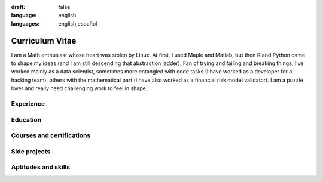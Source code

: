 :draft: false
:language: english
:languages: english,español

================
Curriculum Vitae
================

I am a Math enthusiast whose heart was stolen by Linux. At first, I used Maple and Matlab, but then R and Python came to shape my ideas (and I am still descending that abstraction ladder). Fan of trying and failing and breaking things, I've worked mainly as a data scientist, sometimes more entangled with code tasks (I have worked as a developer for a hacking team), others with the mathematical part (I have also worked as a financial risk model validator). I am a puzzle lover and really need challenging work to feel in shape.

..  ---------------------------------------------------------------------------

Experience
==========

.. cv-experiences:: cv.toml


Education
=========

.. cv-educations:: cv.toml


Courses and certifications
==========================

.. cv-certifications:: cv.toml


Side projects
=============

.. cv-side-projects:: cv.toml


Aptitudes and skills
====================

.. cv-aptitudes:: cv.toml

